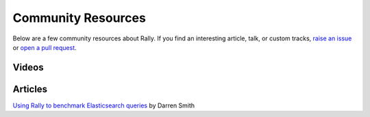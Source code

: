 Community Resources
===================

Below are a few community resources about Rally. If you find an interesting article, talk, or custom tracks, `raise an issue <https://github.com/elastic/rally/issues>`_  or `open a pull request <https://github.com/elastic/rally/pulls>`_.

Videos
------

.. raw:: html

   <iframe width="560" height="315" src="https://www.youtube.com/embed/HriBY2zoChw" frameborder="0" allowfullscreen></iframe>

.. raw:: html

   <iframe width="560" height="315" src="https://www.youtube.com/embed/-jgmnpG_P-Y" frameborder="0" allowfullscreen></iframe>

.. raw:: html

   <iframe width="560" height="315" src="https://www.youtube.com/embed/T0tRDNDjHcI" frameborder="0" allowfullscreen></iframe>

Articles
--------

`Using Rally to benchmark Elasticsearch queries <http://blog.scottlogic.com/2016/11/22/using-rally-to-benchmark-elasticsearch.html>`_ by Darren Smith